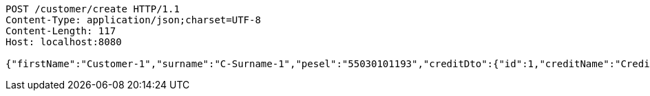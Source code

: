 [source,http,options="nowrap"]
----
POST /customer/create HTTP/1.1
Content-Type: application/json;charset=UTF-8
Content-Length: 117
Host: localhost:8080

{"firstName":"Customer-1","surname":"C-Surname-1","pesel":"55030101193","creditDto":{"id":1,"creditName":"Credit-1"}}
----